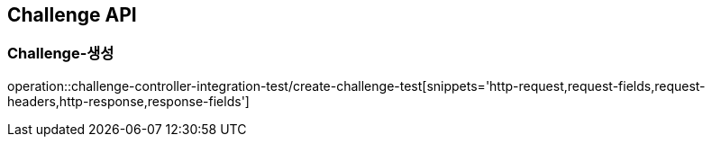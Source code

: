 [[Challenge-API]]
== Challenge API

[[Challenge-생성]]
=== Challenge-생성

operation::challenge-controller-integration-test/create-challenge-test[snippets='http-request,request-fields,request-headers,http-response,response-fields']

